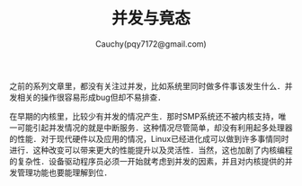 #+TITLE: 并发与竟态
#+AUTHOR: Cauchy(pqy7172@gmail.com)
#+OPTIONS: ^:nil
#+EMAIL: pqy7172@gmail.com
#+HTML_HEAD: <link rel="stylesheet" href="../../org-manual.css" type="text/css">

之前的系列文章里，都没有关注过并发，比如系统里同时做多件事该发生什么．并发相关的操作很容易形成bug但却不易排查．

在早期的内核里，比较少有并发的情况产生．那时SMP系统还不被内核支持，唯一可能引起并发情况的就是中断服务．这种情况尽管简单，却没有利用起多处理器的性能．对于现代硬件以及应用的情况，Linux已经进化成可以做到许多事情同时进行．这种改变可以带来更大的性能提升以及灵活性．当然，这也加剧了内核编程的复杂性．设备驱动程序员必须一开始就考虑到并发的因素，并且对内核提供的并发管理功能也要能理解到位．

